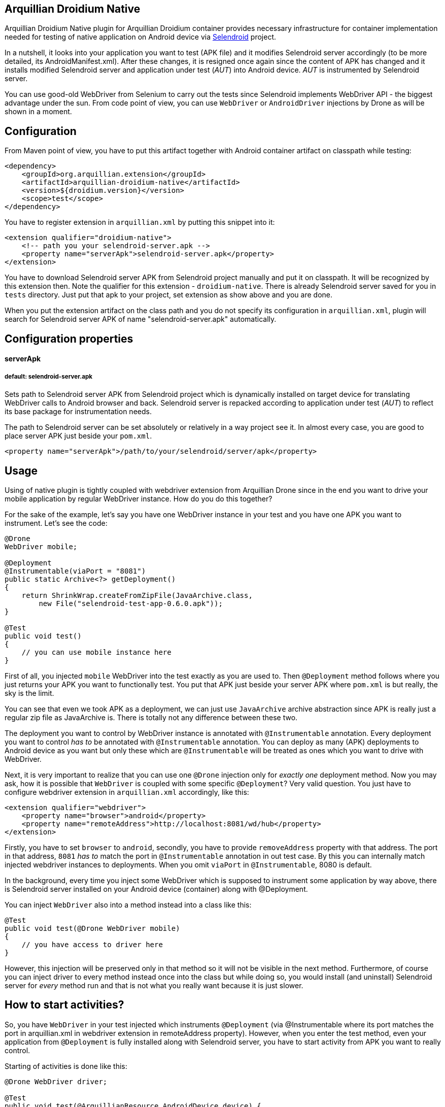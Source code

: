 == Arquillian Droidium Native

Arquillian Droidium Native plugin for Arquillian Droidium container provides necessary infrastructure 
for container implementation needed for testing of native application on Android device via 
http://dominikdary.github.io/selendroid/[Selendroid] project. 

In a nutshell, it looks into your application you want to test (APK file) and it modifies 
Selendroid server accordingly (to be more detailed, its AndroidManifest.xml). After these changes,
it is resigned once again since the content of APK has changed and it installs modified Selendroid 
server and application under test (_AUT_) into Android device. _AUT_ is instrumented by Selendroid 
server.

You can use good-old WebDriver from Selenium to carry out the tests since Selendroid implements 
WebDriver API - the biggest advantage under the sun. From code point of view, you can use `WebDriver` 
or `AndroidDriver` injections by Drone as will be shown in a moment.

== Configuration

From Maven point of view, you have to put this artifact together with Android container artifact on classpath 
while testing:

----
<dependency>
    <groupId>org.arquillian.extension</groupId>
    <artifactId>arquillian-droidium-native</artifactId>
    <version>${droidium.version}</version>
    <scope>test</scope>
</dependency>
----

You have to register extension in `arquillian.xml` by putting this snippet into it:

----
<extension qualifier="droidium-native">
    <!-- path you your selendroid-server.apk -->
    <property name="serverApk">selendroid-server.apk</property>
</extension>
----

You have to download Selendroid server APK from Selendroid project manually and put it 
on classpath. It will be recognized by this extension then. Note the qualifier for 
this extension - `droidium-native`. There is already Selendroid server saved for you in 
`tests` directory. Just put that apk to your project, set extension as show above and you are done.

When you put the extension artifact on the class path and you do not specify its configuration in 
`arquillian.xml`, plugin will search for Selendroid server APK of name "selendroid-server.apk" automatically.

== Configuration properties

==== serverApk
===== default: selendroid-server.apk

Sets path to Selendroid server APK from Selendroid project which is dynamically installed on target device for 
translating WebDriver calls to Android browser and back. Selendroid server is repacked according to application 
under test (_AUT_) to reflect its base package for instrumentation needs.

The path to Selendroid server can be set absolutely or relatively in a way project see it. In almost every case, 
you are good to place server APK just beside your `pom.xml`.

----
<property name="serverApk">/path/to/your/selendroid/server/apk</property>
----

== Usage

Using of native plugin is tightly coupled with webdriver extension from Arquillian Drone since in the end 
you want to drive your mobile application by regular WebDriver instance. How do you do this together?

For the sake of the example, let's say you have one WebDriver instance in your test and you have 
one APK you want to instrument. Let's see the code:

----
@Drone
WebDriver mobile;

@Deployment
@Instrumentable(viaPort = "8081")
public static Archive<?> getDeployment()
{
    return ShrinkWrap.createFromZipFile(JavaArchive.class,
        new File("selendroid-test-app-0.6.0.apk"));
}

@Test
public void test()
{
    // you can use mobile instance here
}
----

First of all, you injected `mobile` WebDriver into the test exactly as you are used to. Then `@Deployment` 
method follows where you just returns your APK you want to functionally test. You put that APK just beside 
your server APK where `pom.xml` is but really, the sky is the limit.

You can see that even we took APK as a deployment, we can just use `JavaArchive` archive abstraction since 
APK is really just a regular zip file as JavaArchive is. There is totally not any difference between these two.

The deployment you want to control by WebDriver instance is annotated with `@Instrumentable` annotation. Every 
deployment you want to control _has to_ be annotated with `@Instrumentable` annotation. You can deploy as many (APK) 
deployments to Android device as you want but only these which are `@Instrumentable` will be treated as ones which 
you want to drive with WebDriver.

Next, it is very important to realize that you can use one `@Drone` injection only for _exactly one_ deployment method. 
Now you may ask, how it is possible that `WebDriver` is coupled with some specific `@Deployment`? Very valid question. 
You just have to configure webdriver extension in `arquillian.xml` accordingly, like this:

----
<extension qualifier="webdriver">
    <property name="browser">android</property>
    <property name="remoteAddress">http://localhost:8081/wd/hub</property>
</extension>
----

Firstly, you have to set `browser` to `android`, secondly, you have to provide `removeAddress` property with that address. 
The port in that address, `8081` _has to_ match the port in `@Instrumentable` annotation in out test case. By this you can 
internally match injected webdriver instances to deployments. When you omit `viaPort` in `@Instrumentable`, 8080 is default.

In the background, every time you inject some WebDriver which is supposed to instrument some application by way above, 
there is Selendroid server installed on your Android device (container) along with @Deployment.

You can inject `WebDriver` also into a method instead into a class like this:

----
@Test
public void test(@Drone WebDriver mobile)
{
    // you have access to driver here
}
----

However, this injection will be preserved only in that method so it will not be visible in the next method. 
Furthermore, of course you can inject driver to every method instead once into the class but while doing so, 
you would install (and uninstall) Selendroid server for _every_ method run and that is not what you really 
want because it is just slower.

== How to start activities?

So, you have `WebDriver` in your test injected which instruments `@Deployment` (via @Instrumentable where its port matches 
the port in arquillian.xml in webdriver extension in remoteAddress property). However, when you enter the test method, even 
your application from `@Deployment` is fully installed along with Selendroid server, you have to start activity from APK 
you want to really control.

Starting of activities is done like this:

----
@Drone WebDriver driver;

@Test
public void test(@ArquillianResource AndroidDevice device) {

    android.getActivityManagerProvider()
        .getActivityManager()
        .startActivity("io.selendroid.testapp.HomeScreenActivity");

    // operations via driver

}
----

https://github.com/arquillian/arquillian-droidium/blob/master/droidium-container/arquillian-droidium-container-api/src/main/java/org/arquillian/droidium/container/api/AndroidDevice.java[AndroidDevice] injection represents raws access to your Android device. You can _totally_ control your Android device, you can install and uninstall packages, call commands ... whatever. By calling above, you start your activity. When activity is started, it appears on display and WebDriver can use it. You do not have to do anything in order to get `AndroidDevice` injected into the test. That resource is automatically present when you are using Droidium and it will be present everytime you use Android Container. As you know, you do not have to use any plugins, native nor web. But you have that resource available anyway.

The stopping of activities is not supported yet but when you think about it, you can not really _stop_ an activity. When you want to stop it, you just have to kill the app. When you want to call another activity, just execute the same command but with different FQDN.

How it is possible that Droidium knows about the activities? It scans the APK you want to test (by putting @Instrumentable on it) upon the installation and there is the list of activities parsed from its AndroidManifest.xml. There is also internal mapping between WebDrivers and activities for some deployment which leads us to another section:

== How to use multiple WebDrivers?

Lets say you want to test not only one but two deployments. Lets see the example:

----
@Drone
@FirstApp
WebDriver firstApp;

@Drone
@SecondApp
WebDriver secondApp;

@Deployment(name = "first")
@Instrumentable(viaPort = 8081)
public static Archive<?> getFirstAppDeployment()
{
    return ShrinkWrap archive for the first APK
}

@Deployment(name = "second")
@Instrumentable(viaPort = 8082)
public static Archive<?> getSecondDeployment()
{
    return ShrinkWrap archive for the second APK
}

// this APK will not be backed by WebDriver
// because you have not put @Instrumentable on it
@Deployment
public static Archive<?> getThirdDeployment()
{
    return ShrinkWrap archive for the third APK
}
----

You have to set name of deployments because you have more then one of them. Multiple deployments have to have unique name so Arquillian can make the difference between them. Additionally, You put `@Instrumentable` on two deployments. As you recall, every `@Instrumentable` is backed by different WebDriver so that in turn means you puth this configuration to arquillian.xml when it comes to webdriver extensions:

----
<extension qualifier="webdriver-firstapp">
    <property name="browser">android</property>
    <property name="remoteAddress">http://localhost:8081/wd/hub</property>
</extension>

<extension qualifier="webdriver-secondapp">
    <property name="browser">android</property>
    <property name="remoteAddress">http://localhost:8082/wd/hub<property>
----

Almost nothing new, port numbers in extensions have to match ports in `@Instrumentable` annotation so that particular extension will control that related deployment. You have also injected two WebDrivers but you have to make the difference. Which one will instrument what app? You make the difference by putting custom annotation on them. That annotation, after lowercasing, is the same string as the suffix in webdriver qualifer name in arquillian.xml. For example, there is `@First` annotaion, after lowercasing it is "first" and you append this to "webdriver" so you have "webdriver-first" and that is exactly the qualifier in the respective extension - "webdriver-first". So by the `@First` WebDriver you can control activities only from the "getFirstDeployment". Qualifier annotations are implemented e.g https://github.com/kpiwko/arquillian-safari/blob/master/arquillian-droidium-scenario/src/test/java/org/arquillian/droidium/openblend/drones/Mobile.java[like this].

You could also theoretically use two Drones in one testing method like this:

----
@Test
@OperatesOnDeployment("first")
public void test(
    @First
    @Drone WebDriver firstApp,
    @OperatesOnDeployment("second")
    @Second
    @Drone WebDriver secondApp,
    @ArquillianResource AndroidDevice device)
{
    // start activity in the first deployment by "device"
    firstApp.functions() ...

    // start activity in second deployment by "device"
    secondApp.functions() ...
}
----

You have to use `@OperatesOnDeployment` for the second Drone injection.

== How do you find elements?

So all is shiny and you have started activities of your APK and everything but how to know where to click? How to get elements?

Since Selendroid and Drone complies to WebDriver API, you select them just the same way, for example, let's say that you have some button in your native application. That button has some "id", it is id in its layout XML file. So that in turn means that you need to do this:

----
WebElement button = driver.findById("myButton");
button.click();
----

Easy right? Id of the button is just the same as you specified it in your layout. And this practically holds for every other element you can find.

When you are on Eclipse, there is very convenient way how to get ids of elements. You need to have Android nature installed and there is _DDMS_ view you have to switch to. After that, there is very nice and interactive element inspector which shows tree of elements and how they are related to each other. Ids of these elements are just these you need to use when you are finding `WebElement` intances.

Be sure that you are interacting with elements on activies you acutally see. You just can not click on an element when it is not visible e.g. when another activity takes action.

Another example, you need to write something to a field:

----
WebElement field = driver.findById("userName");
field.sendKeys("john");
----

As you see, you actually use WebDriver API on native Android activities.

== FAQ

[qanda]
What happens if I put arquillian-droidium-container artifact into pom.xml and I set Android container in arquillian.xml and additionally I do the same for regular web container as JBoss AS / Wildfly and there is Drone on classpath as well but no extension in arquillian.xml has "browser" property set to "android"?::
  Your Android container will not be started at all.
Do I have to somehow modify my application I want to test?::
  No.
When I have two deployments which are instrumented, how many Selendroid servers are installed on the device?::
  Two. There is one Selendroid server per instrumented application. The package name of Selendroid server is modified on-the-fly so you can install multiple Selendroid servers into one Android device. These package names do not clash.
What version of Selendroid server I should use?::
  You can be almost always sure that you should use the latest one since we try to keep in touch with Selendroid server regularly. I am comitting to Selendroid project from time to time.
Where are all resources put e.g. repackaged Selendroid servers?::
  By default somewhere to `$TMP`.
Can I build my APK with ShrikWrap fluent API in the same way I can build my JavaArchive or WebArchive microdeployment?::
  Not yet. This is too complicated to do right now and it is not the priority. There are https://github.com/TadeasKriz/shrinkwrap-android[this] and https://github.com/TadeasKriz/apkbuilder[this] projects which try to implement that but it is not finished yet.
Is there any difference between `AndroidDriver` and `WebDriver`?::
  Well. It depends. There _is_ some difference. You should stick to AndroidDriver injections so it just makes more sense right ... But from the usability point of view, when you do not do anything special, you are good just with `WebDriver`.

Tips:

1. Be sure that ports you are trying to use are free and they are not bound to anything prior to test.
